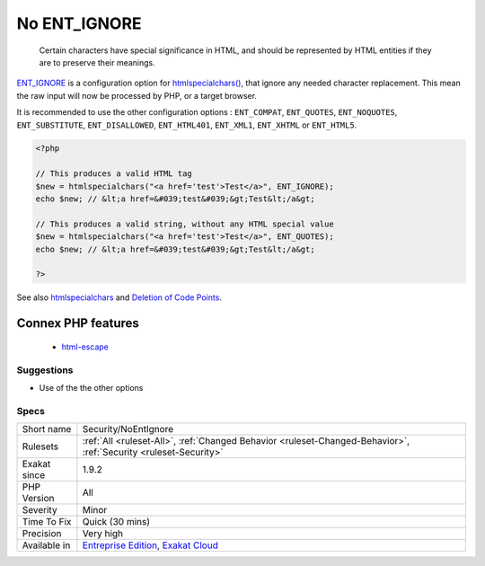 .. _security-noentignore:

.. _no-ent\_ignore:

No ENT_IGNORE
+++++++++++++

  Certain characters have special significance in HTML, and should be represented by HTML entities if they are to preserve their meanings.

`ENT_IGNORE <https://www.php.net/ENT_IGNORE>`_ is a configuration option for `htmlspecialchars() <https://www.php.net/htmlspecialchars>`_, that ignore any needed character replacement. This mean the raw input will now be processed by PHP, or a target browser.

It is recommended to use the other configuration options : ``ENT_COMPAT``, ``ENT_QUOTES``, ``ENT_NOQUOTES``, ``ENT_SUBSTITUTE``, ``ENT_DISALLOWED``, ``ENT_HTML401``, ``ENT_XML1``, ``ENT_XHTML`` or ``ENT_HTML5``.

.. code-block:: php
   
   <?php
   
   // This produces a valid HTML tag
   $new = htmlspecialchars("<a href='test'>Test</a>", ENT_IGNORE);
   echo $new; // &lt;a href=&#039;test&#039;&gt;Test&lt;/a&gt;
   
   // This produces a valid string, without any HTML special value
   $new = htmlspecialchars("<a href='test'>Test</a>", ENT_QUOTES);
   echo $new; // &lt;a href=&#039;test&#039;&gt;Test&lt;/a&gt;
   
   ?>

See also `htmlspecialchars <https://www.php.net/htmlspecialchars>`_ and `Deletion of Code Points <http://unicode.org/reports/tr36/#Deletion_of_Noncharacters>`_.

Connex PHP features
-------------------

  + `html-escape <https://php-dictionary.readthedocs.io/en/latest/dictionary/html-escape.ini.html>`_


Suggestions
___________

* Use of the the other options




Specs
_____

+--------------+-------------------------------------------------------------------------------------------------------------------------+
| Short name   | Security/NoEntIgnore                                                                                                    |
+--------------+-------------------------------------------------------------------------------------------------------------------------+
| Rulesets     | :ref:`All <ruleset-All>`, :ref:`Changed Behavior <ruleset-Changed-Behavior>`, :ref:`Security <ruleset-Security>`        |
+--------------+-------------------------------------------------------------------------------------------------------------------------+
| Exakat since | 1.9.2                                                                                                                   |
+--------------+-------------------------------------------------------------------------------------------------------------------------+
| PHP Version  | All                                                                                                                     |
+--------------+-------------------------------------------------------------------------------------------------------------------------+
| Severity     | Minor                                                                                                                   |
+--------------+-------------------------------------------------------------------------------------------------------------------------+
| Time To Fix  | Quick (30 mins)                                                                                                         |
+--------------+-------------------------------------------------------------------------------------------------------------------------+
| Precision    | Very high                                                                                                               |
+--------------+-------------------------------------------------------------------------------------------------------------------------+
| Available in | `Entreprise Edition <https://www.exakat.io/entreprise-edition>`_, `Exakat Cloud <https://www.exakat.io/exakat-cloud/>`_ |
+--------------+-------------------------------------------------------------------------------------------------------------------------+


